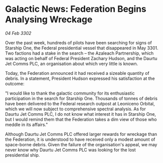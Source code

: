 * Galactic News: Federation Begins Analysing Wreckage

/04 Feb 3302/

Over the past week, hundreds of pilots have been searching for signs of Starship One, the Federal presidential vessel that disappeared in May 3301. Two factions had a stake in the search – the Azaleach Partnership, which was acting on behalf of Federal President Zachary Hudson, and the Daurtu Jet Comms PLC, an organisation about which very little is known. 

Today, the Federation announced it had received a sizeable quantity of debris. In a statement, President Hudson expressed his satisfaction at the outcome: 

"I would like to thank the galactic community for its enthusiastic participation in the search for Starship One. Thousands of tonnes of debris have been delivered to the Federal research outpost at Leoniceno Orbital, which we will now subject to comprehensive spectral analysis. As for Daurtu Jet Comms PLC, I do not know what interest it has in Starship One, but I would remind them that the Federation takes a dim view of those who meddle in its affairs." 

Although Daurtu Jet Comms PLC offered larger rewards for wreckage than the Federation, it is understood to have received only a modest amount of space-borne debris. Given the failure of the organisation's appeal, we may never know why Daurtu Jet Comms PLC was looking for the lost presidential ship.